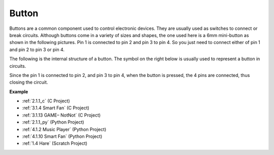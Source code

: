 Button
==========

.. image:: img/button.png
    :width: 400
    :align: center

Buttons are a common component used to control electronic devices. They are usually used as switches to connect or break circuits. Although buttons come in a variety of sizes and shapes, the one used here is a 6mm mini-button as shown in the following pictures.
Pin 1 is connected to pin 2 and pin 3 to pin 4. So you just need to connect either of pin 1 and pin 2 to pin 3 or pin 4.

The following is the internal structure of a button. The symbol on the right below is usually used to represent a button in circuits. 

.. image:: img/button_symbol.png
    :width: 400
    :align: center

Since the pin 1 is connected to pin 2, and pin 3 to pin 4, when the button is pressed, the 4 pins are connected, thus closing the circuit.

.. image:: img/button2.png
    :width: 600
    :align: center

**Example**

* :ref:`2.1.1_c` (C Project)
* :ref:`3.1.4 Smart Fan` (C Project)
* :ref:`3.1.13 GAME– NotNot` (C Project)
* :ref:`2.1.1_py` (Python Project)
* :ref:`4.1.2 Music Player` (Python Project)
* :ref:`4.1.10 Smart Fan` (Python Project)
* :ref:`1.4 Hare` (Scratch Project)

